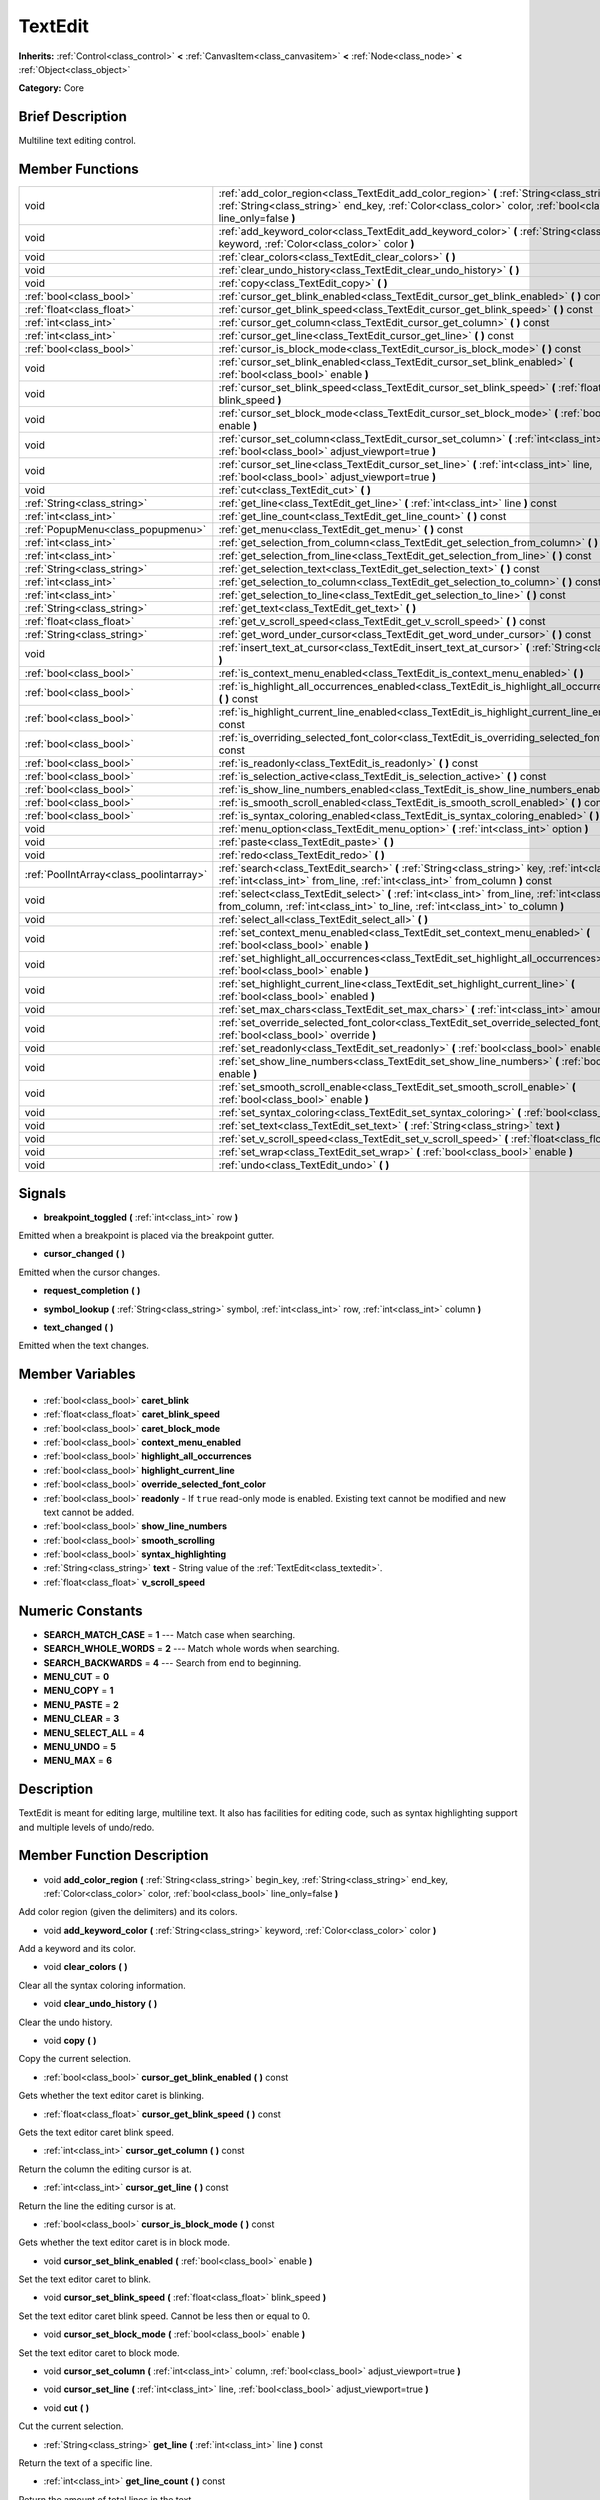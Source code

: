 .. Generated automatically by doc/tools/makerst.py in Godot's source tree.
.. DO NOT EDIT THIS FILE, but the TextEdit.xml source instead.
.. The source is found in doc/classes or modules/<name>/doc_classes.

.. _class_TextEdit:

TextEdit
========

**Inherits:** :ref:`Control<class_control>` **<** :ref:`CanvasItem<class_canvasitem>` **<** :ref:`Node<class_node>` **<** :ref:`Object<class_object>`

**Category:** Core

Brief Description
-----------------

Multiline text editing control.

Member Functions
----------------

+------------------------------------------+---------------------------------------------------------------------------------------------------------------------------------------------------------------------------------------------------------------------------+
| void                                     | :ref:`add_color_region<class_TextEdit_add_color_region>` **(** :ref:`String<class_string>` begin_key, :ref:`String<class_string>` end_key, :ref:`Color<class_color>` color, :ref:`bool<class_bool>` line_only=false **)** |
+------------------------------------------+---------------------------------------------------------------------------------------------------------------------------------------------------------------------------------------------------------------------------+
| void                                     | :ref:`add_keyword_color<class_TextEdit_add_keyword_color>` **(** :ref:`String<class_string>` keyword, :ref:`Color<class_color>` color **)**                                                                               |
+------------------------------------------+---------------------------------------------------------------------------------------------------------------------------------------------------------------------------------------------------------------------------+
| void                                     | :ref:`clear_colors<class_TextEdit_clear_colors>` **(** **)**                                                                                                                                                              |
+------------------------------------------+---------------------------------------------------------------------------------------------------------------------------------------------------------------------------------------------------------------------------+
| void                                     | :ref:`clear_undo_history<class_TextEdit_clear_undo_history>` **(** **)**                                                                                                                                                  |
+------------------------------------------+---------------------------------------------------------------------------------------------------------------------------------------------------------------------------------------------------------------------------+
| void                                     | :ref:`copy<class_TextEdit_copy>` **(** **)**                                                                                                                                                                              |
+------------------------------------------+---------------------------------------------------------------------------------------------------------------------------------------------------------------------------------------------------------------------------+
| :ref:`bool<class_bool>`                  | :ref:`cursor_get_blink_enabled<class_TextEdit_cursor_get_blink_enabled>` **(** **)** const                                                                                                                                |
+------------------------------------------+---------------------------------------------------------------------------------------------------------------------------------------------------------------------------------------------------------------------------+
| :ref:`float<class_float>`                | :ref:`cursor_get_blink_speed<class_TextEdit_cursor_get_blink_speed>` **(** **)** const                                                                                                                                    |
+------------------------------------------+---------------------------------------------------------------------------------------------------------------------------------------------------------------------------------------------------------------------------+
| :ref:`int<class_int>`                    | :ref:`cursor_get_column<class_TextEdit_cursor_get_column>` **(** **)** const                                                                                                                                              |
+------------------------------------------+---------------------------------------------------------------------------------------------------------------------------------------------------------------------------------------------------------------------------+
| :ref:`int<class_int>`                    | :ref:`cursor_get_line<class_TextEdit_cursor_get_line>` **(** **)** const                                                                                                                                                  |
+------------------------------------------+---------------------------------------------------------------------------------------------------------------------------------------------------------------------------------------------------------------------------+
| :ref:`bool<class_bool>`                  | :ref:`cursor_is_block_mode<class_TextEdit_cursor_is_block_mode>` **(** **)** const                                                                                                                                        |
+------------------------------------------+---------------------------------------------------------------------------------------------------------------------------------------------------------------------------------------------------------------------------+
| void                                     | :ref:`cursor_set_blink_enabled<class_TextEdit_cursor_set_blink_enabled>` **(** :ref:`bool<class_bool>` enable **)**                                                                                                       |
+------------------------------------------+---------------------------------------------------------------------------------------------------------------------------------------------------------------------------------------------------------------------------+
| void                                     | :ref:`cursor_set_blink_speed<class_TextEdit_cursor_set_blink_speed>` **(** :ref:`float<class_float>` blink_speed **)**                                                                                                    |
+------------------------------------------+---------------------------------------------------------------------------------------------------------------------------------------------------------------------------------------------------------------------------+
| void                                     | :ref:`cursor_set_block_mode<class_TextEdit_cursor_set_block_mode>` **(** :ref:`bool<class_bool>` enable **)**                                                                                                             |
+------------------------------------------+---------------------------------------------------------------------------------------------------------------------------------------------------------------------------------------------------------------------------+
| void                                     | :ref:`cursor_set_column<class_TextEdit_cursor_set_column>` **(** :ref:`int<class_int>` column, :ref:`bool<class_bool>` adjust_viewport=true **)**                                                                         |
+------------------------------------------+---------------------------------------------------------------------------------------------------------------------------------------------------------------------------------------------------------------------------+
| void                                     | :ref:`cursor_set_line<class_TextEdit_cursor_set_line>` **(** :ref:`int<class_int>` line, :ref:`bool<class_bool>` adjust_viewport=true **)**                                                                               |
+------------------------------------------+---------------------------------------------------------------------------------------------------------------------------------------------------------------------------------------------------------------------------+
| void                                     | :ref:`cut<class_TextEdit_cut>` **(** **)**                                                                                                                                                                                |
+------------------------------------------+---------------------------------------------------------------------------------------------------------------------------------------------------------------------------------------------------------------------------+
| :ref:`String<class_string>`              | :ref:`get_line<class_TextEdit_get_line>` **(** :ref:`int<class_int>` line **)** const                                                                                                                                     |
+------------------------------------------+---------------------------------------------------------------------------------------------------------------------------------------------------------------------------------------------------------------------------+
| :ref:`int<class_int>`                    | :ref:`get_line_count<class_TextEdit_get_line_count>` **(** **)** const                                                                                                                                                    |
+------------------------------------------+---------------------------------------------------------------------------------------------------------------------------------------------------------------------------------------------------------------------------+
| :ref:`PopupMenu<class_popupmenu>`        | :ref:`get_menu<class_TextEdit_get_menu>` **(** **)** const                                                                                                                                                                |
+------------------------------------------+---------------------------------------------------------------------------------------------------------------------------------------------------------------------------------------------------------------------------+
| :ref:`int<class_int>`                    | :ref:`get_selection_from_column<class_TextEdit_get_selection_from_column>` **(** **)** const                                                                                                                              |
+------------------------------------------+---------------------------------------------------------------------------------------------------------------------------------------------------------------------------------------------------------------------------+
| :ref:`int<class_int>`                    | :ref:`get_selection_from_line<class_TextEdit_get_selection_from_line>` **(** **)** const                                                                                                                                  |
+------------------------------------------+---------------------------------------------------------------------------------------------------------------------------------------------------------------------------------------------------------------------------+
| :ref:`String<class_string>`              | :ref:`get_selection_text<class_TextEdit_get_selection_text>` **(** **)** const                                                                                                                                            |
+------------------------------------------+---------------------------------------------------------------------------------------------------------------------------------------------------------------------------------------------------------------------------+
| :ref:`int<class_int>`                    | :ref:`get_selection_to_column<class_TextEdit_get_selection_to_column>` **(** **)** const                                                                                                                                  |
+------------------------------------------+---------------------------------------------------------------------------------------------------------------------------------------------------------------------------------------------------------------------------+
| :ref:`int<class_int>`                    | :ref:`get_selection_to_line<class_TextEdit_get_selection_to_line>` **(** **)** const                                                                                                                                      |
+------------------------------------------+---------------------------------------------------------------------------------------------------------------------------------------------------------------------------------------------------------------------------+
| :ref:`String<class_string>`              | :ref:`get_text<class_TextEdit_get_text>` **(** **)**                                                                                                                                                                      |
+------------------------------------------+---------------------------------------------------------------------------------------------------------------------------------------------------------------------------------------------------------------------------+
| :ref:`float<class_float>`                | :ref:`get_v_scroll_speed<class_TextEdit_get_v_scroll_speed>` **(** **)** const                                                                                                                                            |
+------------------------------------------+---------------------------------------------------------------------------------------------------------------------------------------------------------------------------------------------------------------------------+
| :ref:`String<class_string>`              | :ref:`get_word_under_cursor<class_TextEdit_get_word_under_cursor>` **(** **)** const                                                                                                                                      |
+------------------------------------------+---------------------------------------------------------------------------------------------------------------------------------------------------------------------------------------------------------------------------+
| void                                     | :ref:`insert_text_at_cursor<class_TextEdit_insert_text_at_cursor>` **(** :ref:`String<class_string>` text **)**                                                                                                           |
+------------------------------------------+---------------------------------------------------------------------------------------------------------------------------------------------------------------------------------------------------------------------------+
| :ref:`bool<class_bool>`                  | :ref:`is_context_menu_enabled<class_TextEdit_is_context_menu_enabled>` **(** **)**                                                                                                                                        |
+------------------------------------------+---------------------------------------------------------------------------------------------------------------------------------------------------------------------------------------------------------------------------+
| :ref:`bool<class_bool>`                  | :ref:`is_highlight_all_occurrences_enabled<class_TextEdit_is_highlight_all_occurrences_enabled>` **(** **)** const                                                                                                        |
+------------------------------------------+---------------------------------------------------------------------------------------------------------------------------------------------------------------------------------------------------------------------------+
| :ref:`bool<class_bool>`                  | :ref:`is_highlight_current_line_enabled<class_TextEdit_is_highlight_current_line_enabled>` **(** **)** const                                                                                                              |
+------------------------------------------+---------------------------------------------------------------------------------------------------------------------------------------------------------------------------------------------------------------------------+
| :ref:`bool<class_bool>`                  | :ref:`is_overriding_selected_font_color<class_TextEdit_is_overriding_selected_font_color>` **(** **)** const                                                                                                              |
+------------------------------------------+---------------------------------------------------------------------------------------------------------------------------------------------------------------------------------------------------------------------------+
| :ref:`bool<class_bool>`                  | :ref:`is_readonly<class_TextEdit_is_readonly>` **(** **)** const                                                                                                                                                          |
+------------------------------------------+---------------------------------------------------------------------------------------------------------------------------------------------------------------------------------------------------------------------------+
| :ref:`bool<class_bool>`                  | :ref:`is_selection_active<class_TextEdit_is_selection_active>` **(** **)** const                                                                                                                                          |
+------------------------------------------+---------------------------------------------------------------------------------------------------------------------------------------------------------------------------------------------------------------------------+
| :ref:`bool<class_bool>`                  | :ref:`is_show_line_numbers_enabled<class_TextEdit_is_show_line_numbers_enabled>` **(** **)** const                                                                                                                        |
+------------------------------------------+---------------------------------------------------------------------------------------------------------------------------------------------------------------------------------------------------------------------------+
| :ref:`bool<class_bool>`                  | :ref:`is_smooth_scroll_enabled<class_TextEdit_is_smooth_scroll_enabled>` **(** **)** const                                                                                                                                |
+------------------------------------------+---------------------------------------------------------------------------------------------------------------------------------------------------------------------------------------------------------------------------+
| :ref:`bool<class_bool>`                  | :ref:`is_syntax_coloring_enabled<class_TextEdit_is_syntax_coloring_enabled>` **(** **)** const                                                                                                                            |
+------------------------------------------+---------------------------------------------------------------------------------------------------------------------------------------------------------------------------------------------------------------------------+
| void                                     | :ref:`menu_option<class_TextEdit_menu_option>` **(** :ref:`int<class_int>` option **)**                                                                                                                                   |
+------------------------------------------+---------------------------------------------------------------------------------------------------------------------------------------------------------------------------------------------------------------------------+
| void                                     | :ref:`paste<class_TextEdit_paste>` **(** **)**                                                                                                                                                                            |
+------------------------------------------+---------------------------------------------------------------------------------------------------------------------------------------------------------------------------------------------------------------------------+
| void                                     | :ref:`redo<class_TextEdit_redo>` **(** **)**                                                                                                                                                                              |
+------------------------------------------+---------------------------------------------------------------------------------------------------------------------------------------------------------------------------------------------------------------------------+
| :ref:`PoolIntArray<class_poolintarray>`  | :ref:`search<class_TextEdit_search>` **(** :ref:`String<class_string>` key, :ref:`int<class_int>` flags, :ref:`int<class_int>` from_line, :ref:`int<class_int>` from_column **)** const                                   |
+------------------------------------------+---------------------------------------------------------------------------------------------------------------------------------------------------------------------------------------------------------------------------+
| void                                     | :ref:`select<class_TextEdit_select>` **(** :ref:`int<class_int>` from_line, :ref:`int<class_int>` from_column, :ref:`int<class_int>` to_line, :ref:`int<class_int>` to_column **)**                                       |
+------------------------------------------+---------------------------------------------------------------------------------------------------------------------------------------------------------------------------------------------------------------------------+
| void                                     | :ref:`select_all<class_TextEdit_select_all>` **(** **)**                                                                                                                                                                  |
+------------------------------------------+---------------------------------------------------------------------------------------------------------------------------------------------------------------------------------------------------------------------------+
| void                                     | :ref:`set_context_menu_enabled<class_TextEdit_set_context_menu_enabled>` **(** :ref:`bool<class_bool>` enable **)**                                                                                                       |
+------------------------------------------+---------------------------------------------------------------------------------------------------------------------------------------------------------------------------------------------------------------------------+
| void                                     | :ref:`set_highlight_all_occurrences<class_TextEdit_set_highlight_all_occurrences>` **(** :ref:`bool<class_bool>` enable **)**                                                                                             |
+------------------------------------------+---------------------------------------------------------------------------------------------------------------------------------------------------------------------------------------------------------------------------+
| void                                     | :ref:`set_highlight_current_line<class_TextEdit_set_highlight_current_line>` **(** :ref:`bool<class_bool>` enabled **)**                                                                                                  |
+------------------------------------------+---------------------------------------------------------------------------------------------------------------------------------------------------------------------------------------------------------------------------+
| void                                     | :ref:`set_max_chars<class_TextEdit_set_max_chars>` **(** :ref:`int<class_int>` amount **)**                                                                                                                               |
+------------------------------------------+---------------------------------------------------------------------------------------------------------------------------------------------------------------------------------------------------------------------------+
| void                                     | :ref:`set_override_selected_font_color<class_TextEdit_set_override_selected_font_color>` **(** :ref:`bool<class_bool>` override **)**                                                                                     |
+------------------------------------------+---------------------------------------------------------------------------------------------------------------------------------------------------------------------------------------------------------------------------+
| void                                     | :ref:`set_readonly<class_TextEdit_set_readonly>` **(** :ref:`bool<class_bool>` enable **)**                                                                                                                               |
+------------------------------------------+---------------------------------------------------------------------------------------------------------------------------------------------------------------------------------------------------------------------------+
| void                                     | :ref:`set_show_line_numbers<class_TextEdit_set_show_line_numbers>` **(** :ref:`bool<class_bool>` enable **)**                                                                                                             |
+------------------------------------------+---------------------------------------------------------------------------------------------------------------------------------------------------------------------------------------------------------------------------+
| void                                     | :ref:`set_smooth_scroll_enable<class_TextEdit_set_smooth_scroll_enable>` **(** :ref:`bool<class_bool>` enable **)**                                                                                                       |
+------------------------------------------+---------------------------------------------------------------------------------------------------------------------------------------------------------------------------------------------------------------------------+
| void                                     | :ref:`set_syntax_coloring<class_TextEdit_set_syntax_coloring>` **(** :ref:`bool<class_bool>` enable **)**                                                                                                                 |
+------------------------------------------+---------------------------------------------------------------------------------------------------------------------------------------------------------------------------------------------------------------------------+
| void                                     | :ref:`set_text<class_TextEdit_set_text>` **(** :ref:`String<class_string>` text **)**                                                                                                                                     |
+------------------------------------------+---------------------------------------------------------------------------------------------------------------------------------------------------------------------------------------------------------------------------+
| void                                     | :ref:`set_v_scroll_speed<class_TextEdit_set_v_scroll_speed>` **(** :ref:`float<class_float>` speed **)**                                                                                                                  |
+------------------------------------------+---------------------------------------------------------------------------------------------------------------------------------------------------------------------------------------------------------------------------+
| void                                     | :ref:`set_wrap<class_TextEdit_set_wrap>` **(** :ref:`bool<class_bool>` enable **)**                                                                                                                                       |
+------------------------------------------+---------------------------------------------------------------------------------------------------------------------------------------------------------------------------------------------------------------------------+
| void                                     | :ref:`undo<class_TextEdit_undo>` **(** **)**                                                                                                                                                                              |
+------------------------------------------+---------------------------------------------------------------------------------------------------------------------------------------------------------------------------------------------------------------------------+

Signals
-------

.. _class_TextEdit_breakpoint_toggled:

- **breakpoint_toggled** **(** :ref:`int<class_int>` row **)**

Emitted when a breakpoint is placed via the breakpoint gutter.

.. _class_TextEdit_cursor_changed:

- **cursor_changed** **(** **)**

Emitted when the cursor changes.

.. _class_TextEdit_request_completion:

- **request_completion** **(** **)**

.. _class_TextEdit_symbol_lookup:

- **symbol_lookup** **(** :ref:`String<class_string>` symbol, :ref:`int<class_int>` row, :ref:`int<class_int>` column **)**

.. _class_TextEdit_text_changed:

- **text_changed** **(** **)**

Emitted when the text changes.


Member Variables
----------------

  .. _class_TextEdit_caret_blink:

- :ref:`bool<class_bool>` **caret_blink**

  .. _class_TextEdit_caret_blink_speed:

- :ref:`float<class_float>` **caret_blink_speed**

  .. _class_TextEdit_caret_block_mode:

- :ref:`bool<class_bool>` **caret_block_mode**

  .. _class_TextEdit_context_menu_enabled:

- :ref:`bool<class_bool>` **context_menu_enabled**

  .. _class_TextEdit_highlight_all_occurrences:

- :ref:`bool<class_bool>` **highlight_all_occurrences**

  .. _class_TextEdit_highlight_current_line:

- :ref:`bool<class_bool>` **highlight_current_line**

  .. _class_TextEdit_override_selected_font_color:

- :ref:`bool<class_bool>` **override_selected_font_color**

  .. _class_TextEdit_readonly:

- :ref:`bool<class_bool>` **readonly** - If ``true`` read-only mode is enabled. Existing text cannot be modified and new text cannot be added.

  .. _class_TextEdit_show_line_numbers:

- :ref:`bool<class_bool>` **show_line_numbers**

  .. _class_TextEdit_smooth_scrolling:

- :ref:`bool<class_bool>` **smooth_scrolling**

  .. _class_TextEdit_syntax_highlighting:

- :ref:`bool<class_bool>` **syntax_highlighting**

  .. _class_TextEdit_text:

- :ref:`String<class_string>` **text** - String value of the :ref:`TextEdit<class_textedit>`.

  .. _class_TextEdit_v_scroll_speed:

- :ref:`float<class_float>` **v_scroll_speed**


Numeric Constants
-----------------

- **SEARCH_MATCH_CASE** = **1** --- Match case when searching.
- **SEARCH_WHOLE_WORDS** = **2** --- Match whole words when searching.
- **SEARCH_BACKWARDS** = **4** --- Search from end to beginning.
- **MENU_CUT** = **0**
- **MENU_COPY** = **1**
- **MENU_PASTE** = **2**
- **MENU_CLEAR** = **3**
- **MENU_SELECT_ALL** = **4**
- **MENU_UNDO** = **5**
- **MENU_MAX** = **6**

Description
-----------

TextEdit is meant for editing large, multiline text. It also has facilities for editing code, such as syntax highlighting support and multiple levels of undo/redo.

Member Function Description
---------------------------

.. _class_TextEdit_add_color_region:

- void **add_color_region** **(** :ref:`String<class_string>` begin_key, :ref:`String<class_string>` end_key, :ref:`Color<class_color>` color, :ref:`bool<class_bool>` line_only=false **)**

Add color region (given the delimiters) and its colors.

.. _class_TextEdit_add_keyword_color:

- void **add_keyword_color** **(** :ref:`String<class_string>` keyword, :ref:`Color<class_color>` color **)**

Add a keyword and its color.

.. _class_TextEdit_clear_colors:

- void **clear_colors** **(** **)**

Clear all the syntax coloring information.

.. _class_TextEdit_clear_undo_history:

- void **clear_undo_history** **(** **)**

Clear the undo history.

.. _class_TextEdit_copy:

- void **copy** **(** **)**

Copy the current selection.

.. _class_TextEdit_cursor_get_blink_enabled:

- :ref:`bool<class_bool>` **cursor_get_blink_enabled** **(** **)** const

Gets whether the text editor caret is blinking.

.. _class_TextEdit_cursor_get_blink_speed:

- :ref:`float<class_float>` **cursor_get_blink_speed** **(** **)** const

Gets the text editor caret blink speed.

.. _class_TextEdit_cursor_get_column:

- :ref:`int<class_int>` **cursor_get_column** **(** **)** const

Return the column the editing cursor is at.

.. _class_TextEdit_cursor_get_line:

- :ref:`int<class_int>` **cursor_get_line** **(** **)** const

Return the line the editing cursor is at.

.. _class_TextEdit_cursor_is_block_mode:

- :ref:`bool<class_bool>` **cursor_is_block_mode** **(** **)** const

Gets whether the text editor caret is in block mode.

.. _class_TextEdit_cursor_set_blink_enabled:

- void **cursor_set_blink_enabled** **(** :ref:`bool<class_bool>` enable **)**

Set the text editor caret to blink.

.. _class_TextEdit_cursor_set_blink_speed:

- void **cursor_set_blink_speed** **(** :ref:`float<class_float>` blink_speed **)**

Set the text editor caret blink speed. Cannot be less then or equal to 0.

.. _class_TextEdit_cursor_set_block_mode:

- void **cursor_set_block_mode** **(** :ref:`bool<class_bool>` enable **)**

Set the text editor caret to block mode.

.. _class_TextEdit_cursor_set_column:

- void **cursor_set_column** **(** :ref:`int<class_int>` column, :ref:`bool<class_bool>` adjust_viewport=true **)**

.. _class_TextEdit_cursor_set_line:

- void **cursor_set_line** **(** :ref:`int<class_int>` line, :ref:`bool<class_bool>` adjust_viewport=true **)**

.. _class_TextEdit_cut:

- void **cut** **(** **)**

Cut the current selection.

.. _class_TextEdit_get_line:

- :ref:`String<class_string>` **get_line** **(** :ref:`int<class_int>` line **)** const

Return the text of a specific line.

.. _class_TextEdit_get_line_count:

- :ref:`int<class_int>` **get_line_count** **(** **)** const

Return the amount of total lines in the text.

.. _class_TextEdit_get_menu:

- :ref:`PopupMenu<class_popupmenu>` **get_menu** **(** **)** const

.. _class_TextEdit_get_selection_from_column:

- :ref:`int<class_int>` **get_selection_from_column** **(** **)** const

Return the selection begin column.

.. _class_TextEdit_get_selection_from_line:

- :ref:`int<class_int>` **get_selection_from_line** **(** **)** const

Return the selection begin line.

.. _class_TextEdit_get_selection_text:

- :ref:`String<class_string>` **get_selection_text** **(** **)** const

Return the text inside the selection.

.. _class_TextEdit_get_selection_to_column:

- :ref:`int<class_int>` **get_selection_to_column** **(** **)** const

Return the selection end column.

.. _class_TextEdit_get_selection_to_line:

- :ref:`int<class_int>` **get_selection_to_line** **(** **)** const

Return the selection end line.

.. _class_TextEdit_get_text:

- :ref:`String<class_string>` **get_text** **(** **)**

Return the whole text.

.. _class_TextEdit_get_v_scroll_speed:

- :ref:`float<class_float>` **get_v_scroll_speed** **(** **)** const

.. _class_TextEdit_get_word_under_cursor:

- :ref:`String<class_string>` **get_word_under_cursor** **(** **)** const

.. _class_TextEdit_insert_text_at_cursor:

- void **insert_text_at_cursor** **(** :ref:`String<class_string>` text **)**

Insert a given text at the cursor position.

.. _class_TextEdit_is_context_menu_enabled:

- :ref:`bool<class_bool>` **is_context_menu_enabled** **(** **)**

Returns true if the context menu is enabled.

.. _class_TextEdit_is_highlight_all_occurrences_enabled:

- :ref:`bool<class_bool>` **is_highlight_all_occurrences_enabled** **(** **)** const

Returns true if highlight all occurrences is enabled.

.. _class_TextEdit_is_highlight_current_line_enabled:

- :ref:`bool<class_bool>` **is_highlight_current_line_enabled** **(** **)** const

.. _class_TextEdit_is_overriding_selected_font_color:

- :ref:`bool<class_bool>` **is_overriding_selected_font_color** **(** **)** const

.. _class_TextEdit_is_readonly:

- :ref:`bool<class_bool>` **is_readonly** **(** **)** const

Return true if the text editor is in read-only mode (see :ref:`set_readonly<class_TextEdit_set_readonly>`).

.. _class_TextEdit_is_selection_active:

- :ref:`bool<class_bool>` **is_selection_active** **(** **)** const

Return true if the selection is active.

.. _class_TextEdit_is_show_line_numbers_enabled:

- :ref:`bool<class_bool>` **is_show_line_numbers_enabled** **(** **)** const

Returns true if line numbers are enabled.

.. _class_TextEdit_is_smooth_scroll_enabled:

- :ref:`bool<class_bool>` **is_smooth_scroll_enabled** **(** **)** const

.. _class_TextEdit_is_syntax_coloring_enabled:

- :ref:`bool<class_bool>` **is_syntax_coloring_enabled** **(** **)** const

Return true if the syntax coloring is enabled.

.. _class_TextEdit_menu_option:

- void **menu_option** **(** :ref:`int<class_int>` option **)**

.. _class_TextEdit_paste:

- void **paste** **(** **)**

Paste the current selection.

.. _class_TextEdit_redo:

- void **redo** **(** **)**

Perform redo operation.

.. _class_TextEdit_search:

- :ref:`PoolIntArray<class_poolintarray>` **search** **(** :ref:`String<class_string>` key, :ref:`int<class_int>` flags, :ref:`int<class_int>` from_line, :ref:`int<class_int>` from_column **)** const

Perform a search inside the text. Search flags can be specified in the SEARCH\_\* enum.

.. _class_TextEdit_select:

- void **select** **(** :ref:`int<class_int>` from_line, :ref:`int<class_int>` from_column, :ref:`int<class_int>` to_line, :ref:`int<class_int>` to_column **)**

Perform selection, from line/column to line/column.

.. _class_TextEdit_select_all:

- void **select_all** **(** **)**

Select all the text.

.. _class_TextEdit_set_context_menu_enabled:

- void **set_context_menu_enabled** **(** :ref:`bool<class_bool>` enable **)**

Set the status of the context menu. When enabled, the context menu will appear when the ``TextEdit`` is right clicked.

.. _class_TextEdit_set_highlight_all_occurrences:

- void **set_highlight_all_occurrences** **(** :ref:`bool<class_bool>` enable **)**

Set to enable highlighting all occurrences of the current selection.

.. _class_TextEdit_set_highlight_current_line:

- void **set_highlight_current_line** **(** :ref:`bool<class_bool>` enabled **)**

.. _class_TextEdit_set_max_chars:

- void **set_max_chars** **(** :ref:`int<class_int>` amount **)**

Set the maximum amount of characters editable.

.. _class_TextEdit_set_override_selected_font_color:

- void **set_override_selected_font_color** **(** :ref:`bool<class_bool>` override **)**

.. _class_TextEdit_set_readonly:

- void **set_readonly** **(** :ref:`bool<class_bool>` enable **)**

Set the text editor as read-only. Text can be displayed but not edited.

.. _class_TextEdit_set_show_line_numbers:

- void **set_show_line_numbers** **(** :ref:`bool<class_bool>` enable **)**

Set to enable showing line numbers.

.. _class_TextEdit_set_smooth_scroll_enable:

- void **set_smooth_scroll_enable** **(** :ref:`bool<class_bool>` enable **)**

.. _class_TextEdit_set_syntax_coloring:

- void **set_syntax_coloring** **(** :ref:`bool<class_bool>` enable **)**

Set to enable the syntax coloring.

.. _class_TextEdit_set_text:

- void **set_text** **(** :ref:`String<class_string>` text **)**

Set the entire text.

.. _class_TextEdit_set_v_scroll_speed:

- void **set_v_scroll_speed** **(** :ref:`float<class_float>` speed **)**

.. _class_TextEdit_set_wrap:

- void **set_wrap** **(** :ref:`bool<class_bool>` enable **)**

Enable text wrapping when it goes beyond he edge of what is visible.

.. _class_TextEdit_undo:

- void **undo** **(** **)**

Perform undo operation.


